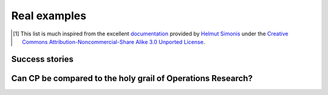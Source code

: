 ..  _cp_real_examples:

Real examples
-------------

..  only:: draft

    Since the '90s, CP is used by small and major companies (including Google) around the world. It has become 
    the technology of choice for some problems in scheduling, rostering, timetabling, and configuration.
    
    Here is a non-exhaustive list [#simonis_inspiration]_ were CP has being used with success:
    
    * Production sequencing
    * Production scheduling
    * Satellite tasking
    * Maintenance planning
    * Transport
    * Stand allocation
    * Personnel assignment 
    * Personnel requirement planning
    * Hardware design 
    * Compilation
    * Financial problems
    * Placement 
    * Cutting problems 
    * Air traffic control
    * Frequency allocation
    * Network configuration
    * Product design
    * Product blending 
    * Time tabling 
    * Production step planning
    * Crew rotation 
    * Aircraft rotation 
    * Supply chain management
    * Routing
    * Manufacturing
    * Resource allocation
    * Circuit verification
    * Simulation
    * ...

    As you can see, CP has been applied to a lot of problems with success. It can be thus described as one efficient tool 
    in the toolbox of Operations Research experts.

..  [#simonis_inspiration] This list is much inspired from the excellent 
    `documentation <http://www.4c.ucc.ie/~hsimonis/ELearning/>`_ provided by 
    `Helmut Simonis <http://4c.ucc.ie/~hsimonis/>`_ under the 
    `Creative Commons Attribution-Noncommercial-Share Alike 3.0 Unported License <http://creativecommons.org/licenses/by-nc-sa/3.0/>`_.

Success stories
^^^^^^^^^^^^^^^^

..  only:: draft

    We could list hundreds of success stories were CP made a - sometimes **huge** - difference but we don't want to 
    advertise any company. You'll find plenty on the web. Let us just advertise CP as a very efficient and convenient tool
    to solve industrial problems.
    
    Most of the time, CP [#claim_CP]_ :
    
    - solves your problem within minutes;
    - only needs the push of a button (after setting some parameters and giving some data of course);
    - is very flexible and easily allows you to add or remove side constraints;
    - improve solutions *found by hand* by up to sometimes 30%.
    
    This can only happen if you find the right software that is readily well-adapted to your problem. Otherwise, 
    a good option is to develop the product yourself, using *or-tools* for instance.
    
    ..  [#claim_CP] This is common knowledge in the field.

Can CP be compared to the holy grail of Operations Research?
^^^^^^^^^^^^^^^^^^^^^^^^^^^^^^^^^^^^^^^^^^^^^^^^^^^^^^^^^^^^^

..  only:: draft

    From time to time, people search for the *holy grail* of Computer Science. We could define it as the pursuit to
    solving arbitrary combinatorial optimization problems with one universal algorithm. As E. Freuder (see [Freuder1997]_)
    states it: 
    
    ..  centered:: *The user states the problem, the computer solves it.*
    
    ..  [Freuder1997] E. C. Freuder. *In Pursuit of the Holy Grail*,  Constraints, Kluwer Academic Publishers, 2, 
        pp. 57-61, 1997 
    
    For instance, David Abramson and Marcus Randall in their 1997 article (see [Abramson1997]_) tried to apply 
    Simulated Annealing [#learn_more_about_SA]_ to solve 
    arbitrary combinatorial optimization problems [#arbitrary_combinatorial_optimization]_.
    
    ..  [Abramson1997] D. Abramson and M. Randall. *A Simulated Annealing code for General Integer Linear Programs*,
        Annals of Operations Research, 86, pp. 3-24, 1997.
    
    ..  [#learn_more_about_SA] You can learn more about Simulated Annealing (SA) in the section :ref:`simulated_annealing`.

    ..  [#arbitrary_combinatorial_optimization] This implies that any problem can be translated into a combinatorial problem!
    
    Another approach is represented by the *modelling languages* ( AIMMS, AMPL, GAMS, Xpress-Mosel, etc): 
    you give your model in 
    a common algebraic/symbolic language, often close to the mathematical language [#wiki_algebraic_languages]_. 
    It is then translated for an appropriate solver  of your choice. Up to a certain degree, you also can model your 
    algorithm into these languages. One of the great advantages of modelling languages is the possibility to quickly 
    prototype your algorithm and to try it online (and for free!) with the NEOS server [#neos]_.
    
    ..  [#wiki_algebraic_languages] See `Wikipedia Algebraic languages <https://en.wikipedia.org/wiki/Algebraic_modeling_language>`_.
    
    ..  [#neos] The `NEOS server <http://www.neos-server.org/neos/>`_ proposes several state-of-the-art solvers.
        As stated on its website: "Optimization problems are solved automatically with minimal input from the user. Users only need a definition of the optimization problem; all additional information required by the optimization solver is determined automatically."
    
    All these approaches don't compare [#out_of_job]_ to dedicated algorithms made for a specific problem [#related_to_p_np]_.
    Until now, all this attempts have been vain. That said, CP - because of its particularity of dealing with contraints localy
    [#cp_locality_constraint]_ - is probably the closest technique to the *holy grail*. We didn't cite E. Freuder fully (see [Freuder1997]_):
    
    ..  centered:: Constraint Programming represents one of the closest approaches computer science has yet made to the Holy Grail of programming: the user states the problem, the computer solves it.
    
    ..  [#out_of_job] Luckily, otherwise we would be out of job! |emoticon_nerdy|
    
    ..  [#related_to_p_np] Actually, this search for the *holy grail* is closely related to the famous 
        :math:`\text{P} \stackrel{?}{=} \text{NP}` question. If such algoritm exists, then most probably :math:`\text{P} = \text{NP}`.
        See the section :ref:`intractability`.
    
    ..  [#cp_locality_constraint] See the subsection :ref:`cp_ease_to_model_problem`.
    
    .. |emoticon_nerdy| image:: images/glasses-nerdy.png
       :alt: ;-)
     
    

..  only:: final 

    ..  raw:: html
        
        <br><br><br><br><br><br><br><br><br><br><br><br><br><br><br><br><br><br><br><br><br><br><br><br><br><br><br>
        <br><br><br><br><br><br><br><br><br><br><br><br><br><br><br><br><br><br><br><br><br><br><br><br><br><br><br>

